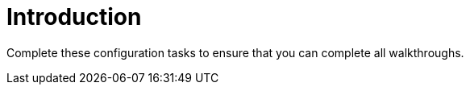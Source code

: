 // Module included in the following assemblies:
//
// <List assemblies here, each on a new line>

// Base the file name and the ID on the module title. For example:
// * file name: doing-procedure-a.adoc
// * ID: [id='doing-procedure-a']
// * Title: = Doing procedure A

// The ID is used as an anchor for linking to the module. Avoid changing it after the module has been published to ensure existing links are not broken.
[id='introduction_{context}']
// The `context` attribute enables module reuse. Every module's ID includes {context}, which ensures that the module has a unique ID even if it is reused multiple times in a guide.

= Introduction

Complete these configuration tasks to ensure that you can complete all walkthroughs.
